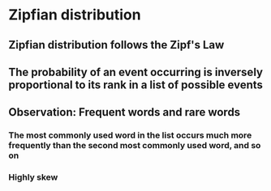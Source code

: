 * Zipfian distribution
** Zipfian distribution follows the Zipf's Law
** The probability of an event occurring is inversely proportional to its rank in a list of possible events
** Observation: Frequent words and rare words
*** The most commonly used word in the list occurs much more frequently than the second most commonly used word, and so on
*** Highly skew